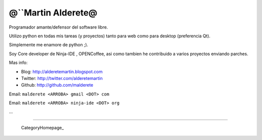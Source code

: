 
@``Martin Alderete@
-------------------

Programador amante/defensor del software libre.

Utilizo python en todas mis tareas (y proyectos) tanto para web como para desktop (preferencia Qt).

Simplemente me enamore de python ;).

Soy Core developer de Ninja-IDE , OPENCoffee, asi como tambien he contribuido  a varios proyectos enviando parches.

Mas info:

* Blog: http://alderetemartin.blogspot.com

* Twitter: http://twitter.com/alderetemartin

* Github: http://github.com/malderete

Email: ``malderete <ARROBA> gmail <DOT> com``

Email: ``malderete <ARROBA> ninja-ide <DOT> org``

...

-------------------------

 CategoryHomepage_

.. ############################################################################


